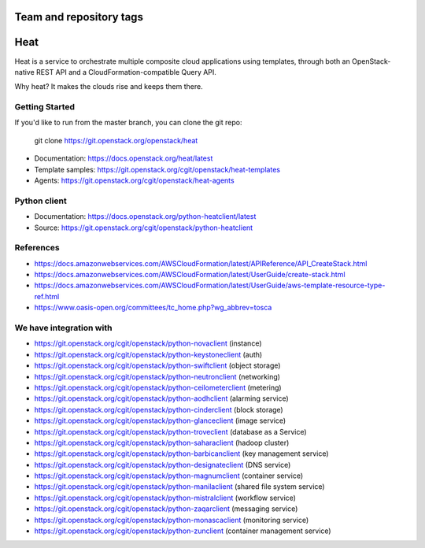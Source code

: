 ========================
Team and repository tags
========================

.. image:: https://governance.openstack.org/tc/badges/heat.svg
    :target: https://governance.openstack.org/tc/reference/tags/index.html

.. Change things from this point on

====
Heat
====

Heat is a service to orchestrate multiple composite cloud applications using
templates, through both an OpenStack-native REST API and a
CloudFormation-compatible Query API.

Why heat? It makes the clouds rise and keeps them there.

Getting Started
---------------

If you'd like to run from the master branch, you can clone the git repo:

    git clone https://git.openstack.org/openstack/heat


* Documentation: https://docs.openstack.org/heat/latest
* Template samples: https://git.openstack.org/cgit/openstack/heat-templates
* Agents: https://git.openstack.org/cgit/openstack/heat-agents

Python client
-------------

* Documentation: https://docs.openstack.org/python-heatclient/latest
* Source: https://git.openstack.org/cgit/openstack/python-heatclient

References
----------
* https://docs.amazonwebservices.com/AWSCloudFormation/latest/APIReference/API_CreateStack.html
* https://docs.amazonwebservices.com/AWSCloudFormation/latest/UserGuide/create-stack.html
* https://docs.amazonwebservices.com/AWSCloudFormation/latest/UserGuide/aws-template-resource-type-ref.html
* https://www.oasis-open.org/committees/tc_home.php?wg_abbrev=tosca

We have integration with
------------------------
* https://git.openstack.org/cgit/openstack/python-novaclient (instance)
* https://git.openstack.org/cgit/openstack/python-keystoneclient (auth)
* https://git.openstack.org/cgit/openstack/python-swiftclient (object storage)
* https://git.openstack.org/cgit/openstack/python-neutronclient (networking)
* https://git.openstack.org/cgit/openstack/python-ceilometerclient (metering)
* https://git.openstack.org/cgit/openstack/python-aodhclient (alarming service)
* https://git.openstack.org/cgit/openstack/python-cinderclient (block storage)
* https://git.openstack.org/cgit/openstack/python-glanceclient (image service)
* https://git.openstack.org/cgit/openstack/python-troveclient (database as a Service)
* https://git.openstack.org/cgit/openstack/python-saharaclient (hadoop cluster)
* https://git.openstack.org/cgit/openstack/python-barbicanclient (key management service)
* https://git.openstack.org/cgit/openstack/python-designateclient (DNS service)
* https://git.openstack.org/cgit/openstack/python-magnumclient (container service)
* https://git.openstack.org/cgit/openstack/python-manilaclient (shared file system service)
* https://git.openstack.org/cgit/openstack/python-mistralclient (workflow service)
* https://git.openstack.org/cgit/openstack/python-zaqarclient (messaging service)
* https://git.openstack.org/cgit/openstack/python-monascaclient (monitoring service)
* https://git.openstack.org/cgit/openstack/python-zunclient (container management service)

